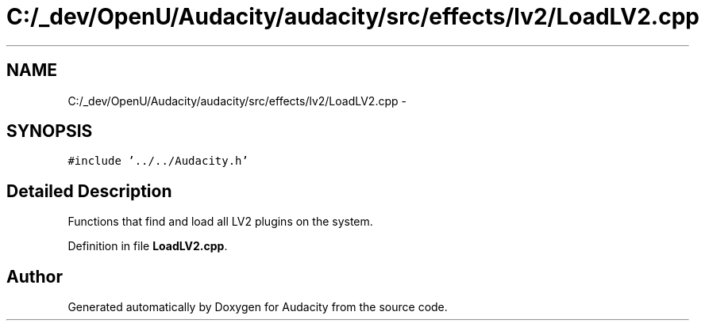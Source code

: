 .TH "C:/_dev/OpenU/Audacity/audacity/src/effects/lv2/LoadLV2.cpp" 3 "Thu Apr 28 2016" "Audacity" \" -*- nroff -*-
.ad l
.nh
.SH NAME
C:/_dev/OpenU/Audacity/audacity/src/effects/lv2/LoadLV2.cpp \- 
.SH SYNOPSIS
.br
.PP
\fC#include '\&.\&./\&.\&./Audacity\&.h'\fP
.br

.SH "Detailed Description"
.PP 
Functions that find and load all LV2 plugins on the system\&. 
.PP
Definition in file \fBLoadLV2\&.cpp\fP\&.
.SH "Author"
.PP 
Generated automatically by Doxygen for Audacity from the source code\&.
